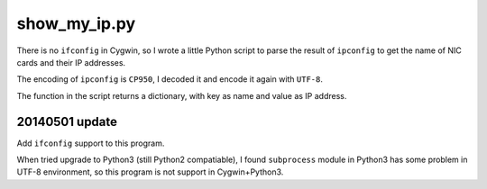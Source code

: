 show_my_ip.py
=============

There is no ``ifconfig`` in Cygwin,
so I wrote a little Python script to parse the result of ``ipconfig`` to get the name of NIC cards and their IP addresses.

The encoding of ``ipconfig`` is ``CP950``, I decoded it and encode it again with ``UTF-8``.

The function in the script returns a dictionary, with key as name and value as IP address.

20140501 update
---------------

Add ``ifconfig`` support to this program.

When tried upgrade to Python3 (still Python2 compatiable),
I found ``subprocess`` module in Python3 has some problem in UTF-8 environment,
so this program is not support in Cygwin+Python3.
